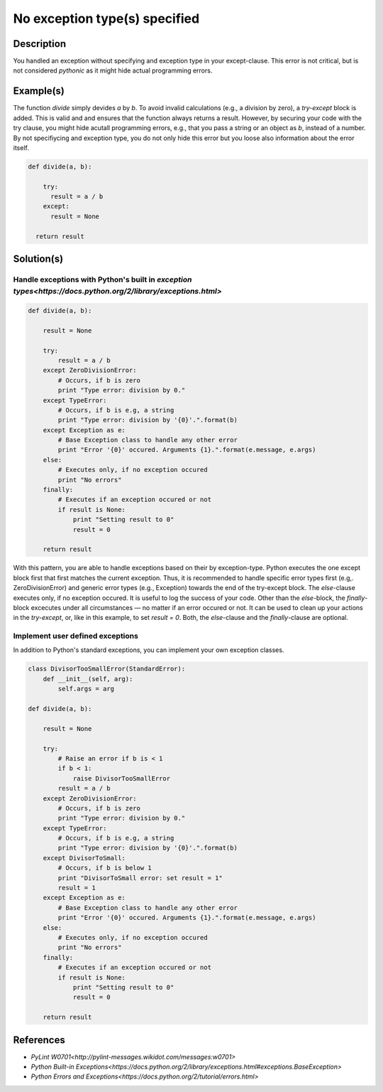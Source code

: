 ==============================
No exception type(s) specified
==============================

Description
===========

You handled an exception without specifying and exception type in your except-clause. This error is not critical, but is not considered `pythonic` as it might hide actual programming errors.

Example(s)
==========

The function `divide` simply devides `a` by `b`. To avoid invalid calculations (e.g., a division by zero), a `try-except` block is added. This is valid and and ensures that the function always returns a result. However, by securing your code with the try clause, you might hide acutall programming errors, e.g., that you pass a string or an object as `b`, instead of a number. By not specifiycing and exception type, you do not only hide this error but you loose also information about the error itself.

.. code:: python

    def divide(a, b):
    
        try:
          result = a / b
        except:
          result = None
          
      return result

Solution(s)
===========

Handle exceptions with Python's built in `exception types<https://docs.python.org/2/library/exceptions.html>`
-------------------------------------------------------------------------------------------------------------

.. code:: python

    def divide(a, b):
    
        result = None
    
        try:
            result = a / b
        except ZeroDivisionError:
            # Occurs, if b is zero
            print "Type error: division by 0."
        except TypeError:
            # Occurs, if b is e.g, a string
            print "Type error: division by '{0}'.".format(b)
        except Exception as e:
            # Base Exception class to handle any other error
            print "Error '{0}' occured. Arguments {1}.".format(e.message, e.args)
        else:
            # Executes only, if no exception occured
            print "No errors"
        finally:  
            # Executes if an exception occured or not
            if result is None:
                print "Setting result to 0"
                result = 0
        
        return result
            
With this pattern, you are able to handle exceptions based on their by exception-type. Python executes the one except block first that first matches the current exception. Thus, it is recommended to handle specific error types first (e.g,. ZeroDivisionError) and generic error types (e.g., Exception) towards the end of the try-except block. The `else`-clause executes only, if no exception occured. It is useful to log the success of your code. Other than the `else`-block, the `finally`-block excecutes under all circumstances — no matter if an error occured or not. It can be used to clean up your actions in the `try-except`, or, like in this example, to set `result = 0`. Both, the `else`-clause and the `finally`-clause are optional.

Implement user defined exceptions
---------------------------------

In addition to Python's standard exceptions, you can implement your own exception classes. 

.. code:: python

    class DivisorTooSmallError(StandardError):
        def __init__(self, arg):
            self.args = arg

    def divide(a, b):
    
        result = None
    
        try:
            # Raise an error if b is < 1
            if b < 1:
                raise DivisorTooSmallError
            result = a / b    
        except ZeroDivisionError:
            # Occurs, if b is zero
            print "Type error: division by 0."
        except TypeError:
            # Occurs, if b is e.g, a string
            print "Type error: division by '{0}'.".format(b)
        except DivisorToSmall:
            # Occurs, if b is below 1
            print "DivisorToSmall error: set result = 1"
            result = 1
        except Exception as e:
            # Base Exception class to handle any other error
            print "Error '{0}' occured. Arguments {1}.".format(e.message, e.args)
        else:
            # Executes only, if no exception occured
            print "No errors"
        finally:  
            # Executes if an exception occured or not
            if result is None:
                print "Setting result to 0"
                result = 0
        
        return result
    
References
==========
- `PyLint W0701<http://pylint-messages.wikidot.com/messages:w0701>`
- `Python Built-in Exceptions<https://docs.python.org/2/library/exceptions.html#exceptions.BaseException>`
- `Python Errors and Exceptions<https://docs.python.org/2/tutorial/errors.html>`
